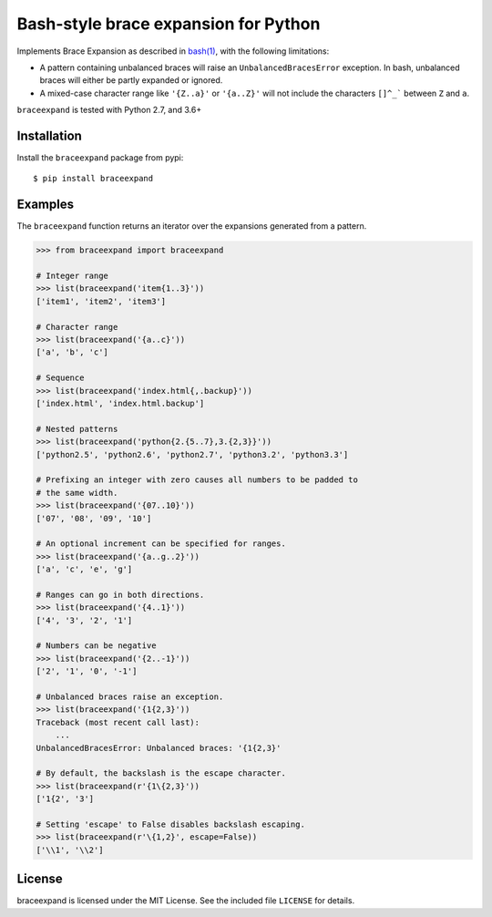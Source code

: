 Bash-style brace expansion for Python
=====================================

|build-status-img|

Implements Brace Expansion as described in
`bash(1) <http://man7.org/linux/man-pages/man1/bash.1.html#EXPANSION>`__,
with the following limitations:

-  A pattern containing unbalanced braces will raise an
   ``UnbalancedBracesError`` exception. In bash, unbalanced braces will
   either be partly expanded or ignored.

-  A mixed-case character range like ``'{Z..a}'`` or ``'{a..Z}'`` will
   not include the characters :literal:`[]^_\`` between ``Z`` and ``a``.

``braceexpand`` is tested with Python 2.7, and 3.6+

Installation
------------

Install the ``braceexpand`` package from pypi:

::

   $ pip install braceexpand

Examples
--------

The ``braceexpand`` function returns an iterator over the expansions
generated from a pattern.

.. code:: python

   >>> from braceexpand import braceexpand

   # Integer range
   >>> list(braceexpand('item{1..3}'))
   ['item1', 'item2', 'item3']

   # Character range
   >>> list(braceexpand('{a..c}'))
   ['a', 'b', 'c']

   # Sequence
   >>> list(braceexpand('index.html{,.backup}'))
   ['index.html', 'index.html.backup']

   # Nested patterns
   >>> list(braceexpand('python{2.{5..7},3.{2,3}}'))
   ['python2.5', 'python2.6', 'python2.7', 'python3.2', 'python3.3']

   # Prefixing an integer with zero causes all numbers to be padded to
   # the same width.
   >>> list(braceexpand('{07..10}'))
   ['07', '08', '09', '10']

   # An optional increment can be specified for ranges.
   >>> list(braceexpand('{a..g..2}'))
   ['a', 'c', 'e', 'g']

   # Ranges can go in both directions.
   >>> list(braceexpand('{4..1}'))
   ['4', '3', '2', '1']

   # Numbers can be negative
   >>> list(braceexpand('{2..-1}'))
   ['2', '1', '0', '-1']

   # Unbalanced braces raise an exception.
   >>> list(braceexpand('{1{2,3}'))
   Traceback (most recent call last):
       ...
   UnbalancedBracesError: Unbalanced braces: '{1{2,3}'

   # By default, the backslash is the escape character.
   >>> list(braceexpand(r'{1\{2,3}'))
   ['1{2', '3']

   # Setting 'escape' to False disables backslash escaping.
   >>> list(braceexpand(r'\{1,2}', escape=False))
   ['\\1', '\\2']

License
-------

braceexpand is licensed under the MIT License. See the included file
``LICENSE`` for details.

.. |build-status-img| image:: https://travis-ci.org/trendels/braceexpand.svg
   :target: https://travis-ci.org/trendels/braceexpand
